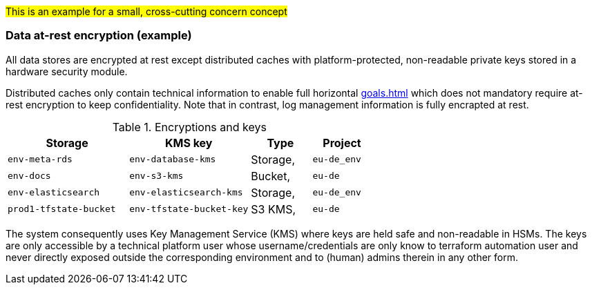 #This is an example for a small, cross-cutting concern concept#

=== Data at-rest encryption (example)
All data stores are encrypted at rest except distributed caches with platform-protected, non-readable private keys
stored in a hardware security module. 

Distributed caches only contain technical information to enable full horizontal xref:goals.adoc#ref_goal_scaling[]
which does not mandatory require at-rest encryption to keep confidentiality. Note that in contrast, log management
information is fully encrapted at rest.


.Encryptions and keys 
[cols="4,4,2,2",grid="rows",options="header",frame="none"]
|====
|Storage
|KMS key
|Type
|Project

|`env-meta-rds`
|`env-database-kms`
|Storage, 
|`eu-de_env`

|`env-docs`
|`env-s3-kms`
|Bucket, 
|`eu-de`

|`env-elasticsearch`
|`env-elasticsearch-kms`
|Storage, 
|`eu-de_env`

|`prod1-tfstate-bucket`
|`env-tfstate-bucket-key`
|S3 KMS, 
|`eu-de`
|====

The system consequently uses Key Management Service (KMS) where keys are held safe and non-readable in HSMs. 
The keys are only accessible by a technical platform user whose username/credentials are only know to
terraform automation user and never directly exposed outside the corresponding environment and to (human)
admins therein in any other form.


